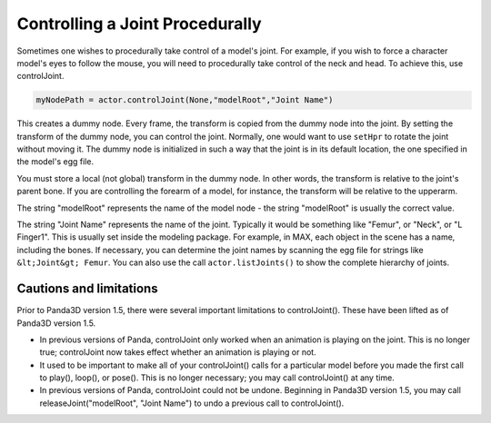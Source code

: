 .. _controlling-a-joint-procedurally:

Controlling a Joint Procedurally
================================

Sometimes one wishes to procedurally take control of a model's joint. For
example, if you wish to force a character model's eyes to follow the mouse,
you will need to procedurally take control of the neck and head. To achieve
this, use controlJoint.



.. code-block:: python

    myNodePath = actor.controlJoint(None,"modelRoot","Joint Name")



This creates a dummy node. Every frame, the transform is copied from the dummy
node into the joint. By setting the transform of the dummy node, you can
control the joint. Normally, one would want to use
``setHpr`` to rotate the joint
without moving it. The dummy node is initialized in such a way that the joint
is in its default location, the one specified in the model's egg file.

You must store a local (not global) transform in the dummy node. In other
words, the transform is relative to the joint's parent bone. If you are
controlling the forearm of a model, for instance, the transform will be
relative to the upperarm.

The string "modelRoot" represents the name of the model node - the string
"modelRoot" is usually the correct value.

The string "Joint Name" represents the name of the joint. Typically it would
be something like "Femur", or "Neck", or "L Finger1". This is usually set
inside the modeling package. For example, in MAX, each object in the scene has
a name, including the bones. If necessary, you can determine the joint names
by scanning the egg file for strings like
``&lt;Joint&gt; Femur``. You can also use the
call ``actor.listJoints()`` to show the
complete hierarchy of joints.

Cautions and limitations
------------------------


Prior to Panda3D version 1.5, there were several important limitations to
controlJoint(). These have been lifted as of Panda3D version 1.5.

-  In previous versions of Panda, controlJoint only worked when an animation
   is playing on the joint. This is no longer true; controlJoint now takes
   effect whether an animation is playing or not.
-  It used to be important to make all of your controlJoint() calls for a
   particular model before you made the first call to play(), loop(), or
   pose(). This is no longer necessary; you may call controlJoint() at any
   time.
-  In previous versions of Panda, controlJoint could not be undone. Beginning
   in Panda3D version 1.5, you may call releaseJoint("modelRoot", "Joint
   Name") to undo a previous call to controlJoint().

